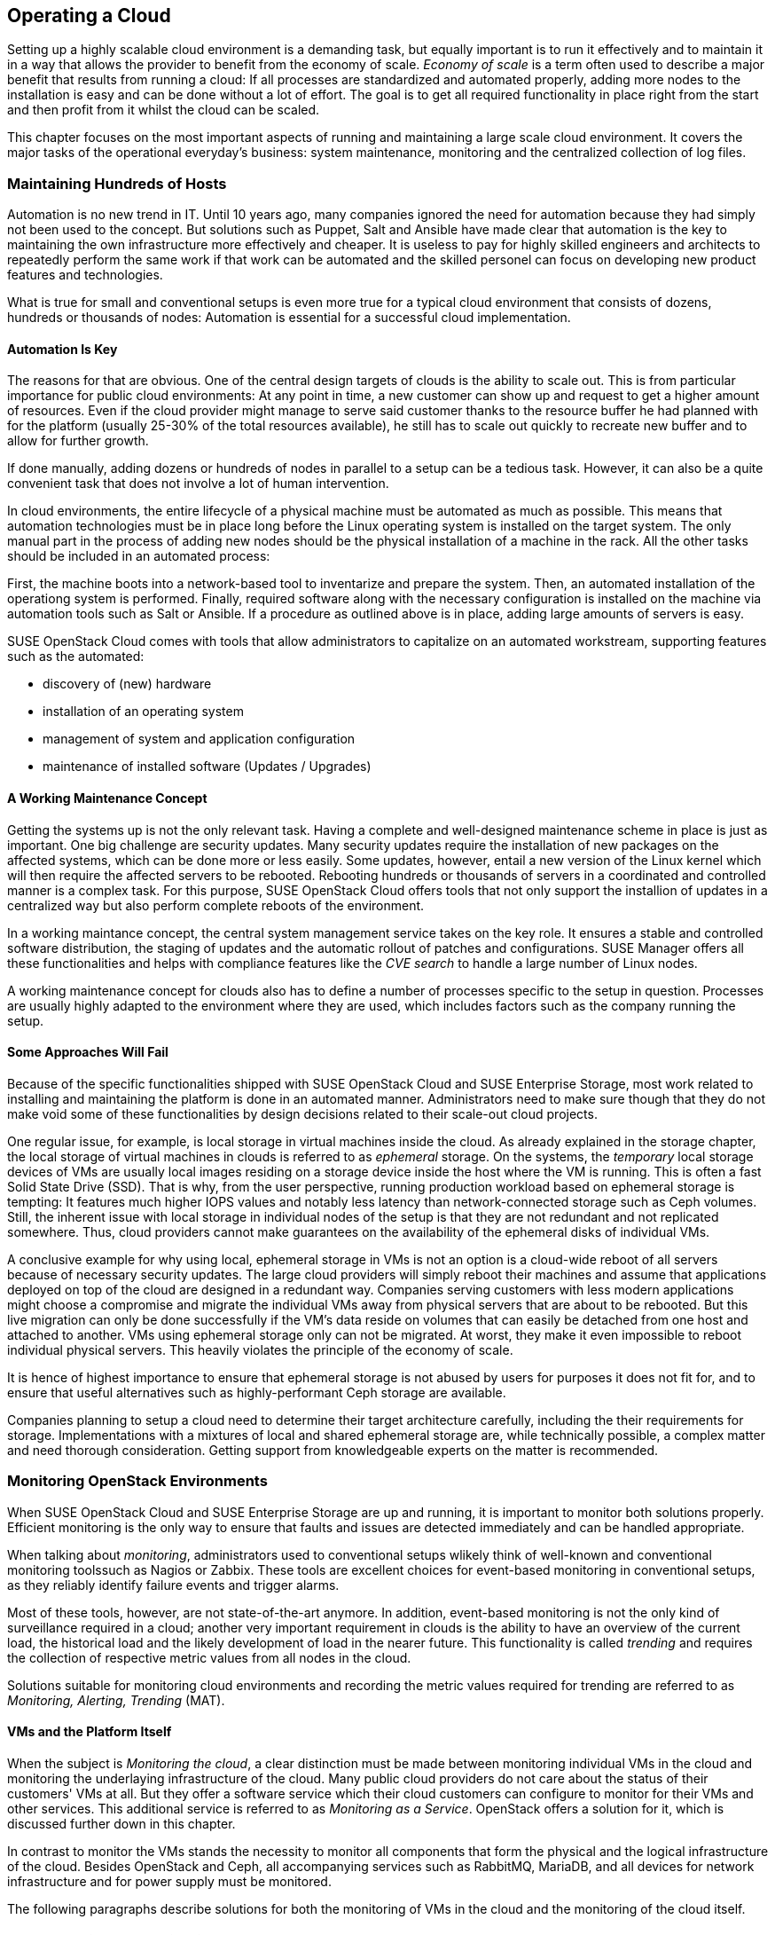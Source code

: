 == Operating a Cloud

Setting up a highly scalable cloud environment is a demanding task, but 
equally important is to run it effectively and to maintain it in a way 
that allows the provider to benefit from the economy of scale.
_Economy of scale_ is a term often used to describe a major benefit
that results from running a cloud: If all processes are standardized and
automated properly, adding more nodes to the installation is easy and
can be done without a lot of effort. The goal is to get all required
functionality in place right from the start and then profit from it
whilst the cloud can be scaled.

This chapter focuses on the most important aspects of running and
maintaining a large scale cloud environment. It covers the major tasks
of the operational everyday's business: system maintenance, monitoring
and the centralized collection of log files.

=== Maintaining Hundreds of Hosts

Automation is no new trend in IT. Until 10 years ago, many companies 
ignored the need for automation because they had simply not been used 
to the concept. But solutions such as Puppet, Salt and Ansible have made 
clear that automation is the key to maintaining the own infrastructure 
more effectively and cheaper. It is useless to pay for highly 
skilled engineers and architects to repeatedly perform the same work if 
that work can be automated and the skilled personel can focus on developing 
new product features and technologies.

What is true for small and conventional setups is even more true for a
typical cloud environment that consists of dozens, hundreds or thousands 
of nodes: Automation is essential for a successful cloud implementation. 

==== Automation Is Key

The reasons for that are obvious. One of the central design targets of 
clouds is the ability to scale out. This is from particular importance 
for public cloud environments: At any point in time, a new customer can 
show up and request to get a higher amount of resources. Even if the 
cloud provider might manage to serve said customer thanks to the resource 
buffer he had planned with for the  platform (usually 25-30% of the total 
resources available), he still has to scale out quickly to recreate new 
buffer and to allow for further growth.

If done manually, adding dozens or hundreds of nodes in parallel to a 
setup can be a tedious task. However, it can also be a quite convenient 
task that does not involve a lot of human intervention.

In cloud environments, the entire lifecycle of a physical machine must
be automated as much as possible. This means that automation technologies 
must be in place long before the Linux operating system is installed on 
the target system. The only manual part in the process of adding new nodes 
should be the physical installation of a machine in the rack. All the other
tasks should be included in an automated process: 

First, the machine boots into a network-based tool to inventarize and 
prepare the system. Then, an automated installation of the operationg 
system is performed. Finally, required software along with the necessary 
configuration is installed on the machine via automation tools such as Salt 
or Ansible. If a procedure as outlined above is in place, adding large 
amounts of servers is easy.

SUSE OpenStack Cloud comes with tools that allow administrators to capitalize
on an automated workstream, supporting features such as the automated:

- discovery of (new) hardware
- installation of an operating system
- management of system and application configuration
- maintenance of installed software (Updates / Upgrades)

==== A Working Maintenance Concept

Getting the systems up is not the only relevant task. Having a complete 
and well-designed maintenance scheme in place is just as important. One 
big challenge are security updates. Many security updates require the 
installation of new packages on the affected systems, which can be done 
more or less easily. Some updates, however, entail a new version of the 
Linux kernel which will then require the affected servers to be rebooted. 
Rebooting hundreds or thousands of servers in a coordinated and controlled 
manner is a complex task. For this purpose, SUSE OpenStack Cloud offers
tools that not only support the installion of updates in a centralized way 
but also perform complete reboots of the environment.

In a working maintance concept, the central system management service takes
on the key role. It ensures a stable and controlled software distribution, 
the staging of updates and the automatic rollout of patches and configurations. 
SUSE Manager offers all these functionalities and helps with compliance 
features like the _CVE search_ to handle a large number of Linux nodes.

A working maintenance concept for clouds also has to define a number of 
processes specific to the setup in question. Processes are usually highly 
adapted to the environment where they are used, which includes factors such 
as the company running the setup.

==== Some Approaches Will Fail

Because of the specific functionalities shipped with SUSE OpenStack Cloud 
and SUSE Enterprise Storage, most work related to installing and maintaining 
the platform is done in an automated manner. Administrators need to make 
sure though that they do not make void some of these functionalities by 
design decisions related to their scale-out cloud projects.

[[Ephemeral_Issues]]
One regular issue, for example, is local storage in virtual machines
inside the cloud. As already explained in the storage chapter, the local
storage of virtual machines in clouds is referred to as _ephemeral_
storage. On the systems, the _temporary_ local storage devices of VMs
are usually local images residing on a storage device inside the host
where the VM is running. This is often a fast Solid State Drive (SSD). 
That is why, from the user perspective, running production workload based 
on ephemeral storage is tempting: It features much higher IOPS values and 
notably less latency than network-connected storage such as Ceph volumes. 
Still, the inherent issue with local storage in individual nodes of the setup
is that they are not redundant and not replicated somewhere. Thus, cloud 
providers cannot make guarantees on the availability of the ephemeral disks 
of individual VMs.

A conclusive example for why using local, ephemeral storage in VMs is not
an option is a cloud-wide reboot of all servers because of necessary
security updates. The large cloud providers will simply reboot their
machines and assume that applications deployed on top of the cloud are
designed in a redundant way. Companies serving customers with less modern 
applications might choose a compromise and migrate the individual VMs away 
from physical servers that are about to be rebooted. But this live migration 
can only be done successfully if the VM's data reside on volumes that can 
easily be detached from one host and attached to another. VMs using ephemeral
storage only can not be migrated. At worst, they make it even impossible to 
reboot individual physical servers. This heavily violates the principle of 
the economy of scale.

It is hence of highest importance to ensure that ephemeral storage is
not abused by users for purposes it does not fit for, and to ensure
that useful alternatives such as highly-performant Ceph storage are available.

Companies planning to setup a cloud need to determine their target 
architecture carefully, including the their requirements for storage. 
Implementations with a mixtures of local and shared ephemeral storage are, 
while technically possible, a complex matter and need thorough consideration. 
Getting support from knowledgeable experts on the matter is recommended.

=== Monitoring OpenStack Environments

When SUSE OpenStack Cloud and SUSE Enterprise Storage are up and running,
it is important to monitor both solutions properly. Efficient monitoring 
is the only way to ensure that faults and issues are detected immediately
and can be handled appropriate.

When talking about _monitoring_, administrators used to conventional setups 
wlikely think of well-known and conventional monitoring toolssuch as Nagios 
or Zabbix. These tools are excellent choices for event-based monitoring in 
conventional setups, as they reliably identify failure events and trigger 
alarms.

Most of these tools, however, are not state-of-the-art anymore. In addition,
event-based monitoring is not the only kind of surveillance required in
a cloud; another very important requirement in clouds is the ability to have
an overview of the current load, the historical load and the likely
development of load in the nearer future. This functionality is called
_trending_ and requires the collection of respective metric values from all
nodes in the cloud.

Solutions suitable for monitoring cloud environments and recording the
metric values required for trending are referred to as _Monitoring, Alerting, 
Trending_ (MAT).

==== VMs and the Platform Itself

When the subject is _Monitoring the cloud_, a clear distinction must be
made between monitoring individual VMs in the cloud and monitoring the
underlaying infrastructure of the cloud. Many public cloud providers do
not care about the status of their customers' VMs at all. But they offer 
a software service which their cloud customers can configure to monitor
for their VMs and other services. This additional service is referred to 
as _Monitoring as a Service_. OpenStack offers a solution for it, which
is discussed further down in this chapter.

In contrast to monitor the VMs stands the necessity to monitor all 
components that form the physical and the logical infrastructure of the 
cloud. Besides OpenStack and Ceph, all accompanying services such as 
RabbitMQ, MariaDB, and all devices for network infrastructure and for 
power supply must be monitored. 

The following paragraphs describe solutions for both the monitoring of 
VMs in the cloud and the monitoring of the cloud itself.

==== Why Conventional Tools Will Fail

Prior to this, however, it is necessary to explain the differences between
cloud monitoring tools and conventional solutions such as Nagios or Zabbix. 
As mentioned before, trending is an important aspect of keeping control of
the platform. Conventional solutions often provide features for trending. 
Nagios for example offers PNP4Nagios, Zabbix also comes with built-in
trending capabilities. Most of these solutions suffer from an inherent
design flaw, though: They store trending data in relational databases
such as MariaDB or PostgreSQL. However, this represents a serious 
performance bottleneck. The data model of said databases does not match 
the format of metric data required for cloud trending.

The example below explains what this means in detail: 

An administrator wants to know how the usage of virtual CPUs has developed in 
a specific platform over the course of the last year. The monitoring solution 
has recorded the required data and stored all values in MariaDB. But to 
generate a concise and understandable outcome in the form of a graphic, the 
monitoring software needs to run an utterly large MariaDB query that reads 
individual lines from those tables in MariaDB that hold the data. All collected 
data is then drawn into a graphic and displayed to the user.

The database query is very resource-intensive, and the example above covers 
only the _read_ aspect of trending. The _write_ aspect is even worse: If every 
system has 200 metric values that the administrator wants to fetch every 15 
seconds, he can end up with hundreds of thousands of SQL queries per minute,
depending on the overall amount of nodes in the setup. Such a load will 
quickly bring every MariaDB instance to its limits. Even if the MariaDB 
instance survives the load, the generation of the graphic and trending in 
general are slow and tedious.

==== An Introduction to Monitoring, Alerting and Trending

Modern solutions for Monitoring, Alerting and Trending (MAT) also use 
databases to store data. But in contrast to conventional solutions they do 
not use relational databases such as MariaDB. Instead, they use Time Series 
Databases (TSDB), which operate completely different. TSDBs are not based 
upon tables and rows but align all data on a single root element which is 
the timelime itself. Queries like the one mentioned previously are very easy 
to serve that way. Because data is stored in the database in the same format 
that it is supposed to be displayed in, gathering metric data on a certain 
time period from time series databases is easy and convenient from both the 
administrator's and database's point of view.

One advantage of this kind of trending is that also basic monitoring can
be done using the same technology. Metrics can almost arbitrarily
be defined in modern TSDB implementations as long as they can be expressed 
in a numeric value. For example, one metric could be "number of Apache 
webserver processes in operation on a host". If said number falls
below the desired value, the TSDB triggers an alarm. It is important to 
understand that, while metric-based monitoring can by done by all TSDB 
implementations, event-based alerting is not available in every TSDB 
implementation. Further down in this chapter it will be explained why 
that is not necessarily a disadvantage in massive scale-out setups.

==== Variant 1: Monasca

Monasca is OpenStack's solution for both _Monitoring as a Service_ and the
monitoring of the OpenStack platform itself. Monasca is an official
OpenStack service and supported by SUSE OpenStack Cloud. Monasca consists of 
many different components that work hand in hand to ensure an efficient and
smooth-running monitoring solution.

Several components such as the Kafka stream processing engine play a role 
in the Monasca monitoring environment. The persistent storage of data for 
long-term trending is done using a TSDB and follows modern standards. The 
_monasca-agent_ component collects every metric available on the target 
systems (physical machines or VMs) and transports it back to the central 
Monasca engine.

As an OpenStack service, Monasca is deeply integrated with all other OpenStack 
services. It uses Keystone for authentication and works well with the other 
OpenStack components. Monasca can also be accessed using Grafana, the leading 
Open Source solution for visualizing trending data.

==== Variant 2: Prometheus and Its Components

If Monascana is not the ideal solution for a particular setup, a good 
alternative is Prometheus. It features a time series database that comes 
with a number of additional components to allow for a smooth monitoring 
experience. Prometheus itself is the core of the environment and takes
care of storing collected metrics from the individual physical hosts in 
the cloud.

Prometheus comes with a separate program to collect metric data on the
target systems, the so called Prometheus _Node Exporter_. _Exporter_ is 
an acronym for _agent_ in the Prometheus universe because the exporters 
act like agents. They communicate with Prometheus via a standardized API. 
Because Prometheus is, like Monasca, open source sofware, that API is 
openly checkable and fully documented. Consequently, a lot of Open Source 
projects are defining interfaces for metric data aggregation right in their 
applications or provide separate exporters for their programs that can be 
combined with Prometheus. In this regard, Prometheus is a bit more versatile 
than Monasca, which is very much OpenStack-specific.

Prometheus also comes with an AlertManager that generates alerts based on 
pre-defined rules. For these rules, Prometheus developers have invented 
a new query language that is similar to but not identical with SQL.

The previously mentioned Grafana visualization solution for metric data has
a backend-driver for Prometheus and can connect to it natively. The same
holds for Ceph, which offers a Prometheus-compatible interface that the
solution can read Ceph metric data from without using any additional exporter, 
because Ceph has a Prometheus metric data exporter built-in.

Last but not least, Prometheus can easily be combined with all the tools
in the TICK stack created by InfluxDB -- this is especially helpful for
the storage of trending-data on a long-term base (i.e. several years of
all different kinds of historical metric data). InfluxDB, thanks to its
design, is much better suited for this job than Prometheus. By teaming
up, both solutions allow administrators to get the best from both worlds.

==== Monasca or Prometheus: There Is Choice

Monasca and Prometheus are only two examples for the many different options
to properly monitor an OpenStack installation. If you already have a time 
series-based monitoring solution in place, it might be possible to extend 
said solution to support OpenStack. An important question is whether you 
want to monitor the OpenStack setup only or also VMs running on it. If you
want to monitor both, Monasca is likely the best choice. If flexibility in
respect of the collection of metrics is relevant, Prometheus offers more 
options than Monasca, which is precisely tailored to the OpenStack use case.

Whatever solution you choose, it is important to understand that large scale 
environments need monitoring, alerting and trending. Solutions that 
administrators are used to for historical reasons might not be suitable for 
this purpose.

=== Knowing What Is Going On: Logging

As explained earlier, many MAT solutions are good for trending-based metric 
types but not for event-based alerting. That is because, in case of issues, 
a scale-out environment can produce a much higher number of alerts a conventional 
monitoring solution is able to handle.

==== The Need for Centralized Logging

Thus, in large environments, it is necessary to have a central solution for 
logging in place. When debugging an issue under stress, an administrator
cannot login to dozens or hundreds of servers and search the local logs on 
these machines for certain indicators. Instead, administrators need a 
solution that aggregates relevant logs from all machines and makes them 
available through an indexed, searchable database.

==== How Monitoring & Logging Go Hand in Hand

Having a solution for centralized logging in place makes monitoring events 
by means of a time series database easier. When a valid metric is defined 
for a certain event, and when that event triggers an alert in the monitoring 
system, the administrator can immediately log in to the centralized log 
aggregation system and examine the logs of the affected system. Tedious SSH 
jumping is not necessary anymore.

==== Variant 1: ELK

The typical variant to create centralized logging based on open source
software is the so-called _ELK_ stack. ELK is an acronym for ElasticSearch, 
Logstash and Kibana and refers to three components that are usually deployed 
together. ElasticSearch is the indexing and search engine that received log 
entries from systems. Logstash collects the log files from the target systems 
and sends them to ElasticSearch. Kibana is a concise and easy-to-use interface 
to Logstash and ElasticSearch and allows for web-based access.

Although these three components are not always combined, the acronym _ELK_ 
has become an established term for this solution. Sometimes, for example the
Logstash component is replaced by Fluentd or other tools for log aggregation. 
The excellent versatility of this solution is one of its biggest advantages.

When using Monasca for MAT, ELK is recommended for logging: Monasca integrates 
well with ELK; combined these two tools provide an efficient solution. 

==== Variant 2: Splunk

A commercial but well-proven alternative to the ELK stack is Splunk. It
is recognized by system administrators for its simple setup and usability. 
It can easily be extended with new features, and there is an entire ecosystem 
for the solution, boosted by the company behind Splunk.

The disadvantage is that Splunk has a charging model based on the amount of
transferred log files. As OpenStack tends to generate a lot of logs, above all 
in large scale environments, the amount of logs in these setups is very high. 
Hence Splunk licenses become a relevant cost factor in budget plannings. 
A huge advantage however is that administrators get a well-working solution that 
for large scale environments.

// vim:set syntax=asciidoc:

